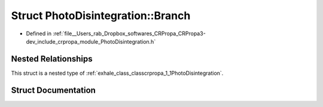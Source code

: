 .. _exhale_struct_structcrpropa_1_1PhotoDisintegration_1_1Branch:

Struct PhotoDisintegration::Branch
==================================

- Defined in :ref:`file__Users_rab_Dropbox_softwares_CRPropa_CRPropa3-dev_include_crpropa_module_PhotoDisintegration.h`


Nested Relationships
--------------------

This struct is a nested type of :ref:`exhale_class_classcrpropa_1_1PhotoDisintegration`.


Struct Documentation
--------------------


.. doxygenstruct:: crpropa::PhotoDisintegration::Branch
   :members:
   :protected-members:
   :undoc-members:
